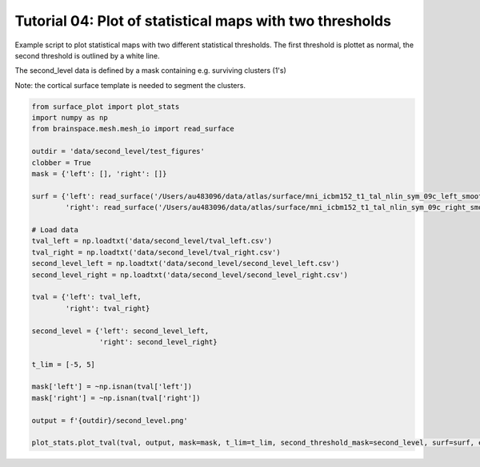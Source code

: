 
.. DO NOT EDIT.
.. THIS FILE WAS AUTOMATICALLY GENERATED BY SPHINX-GALLERY.
.. TO MAKE CHANGES, EDIT THE SOURCE PYTHON FILE:
.. "auto_examples/plot_statistic_2nd_threshold.py"
.. LINE NUMBERS ARE GIVEN BELOW.

.. only:: html

    .. note::
        :class: sphx-glr-download-link-note

        Click :ref:`here <sphx_glr_download_auto_examples_plot_statistic_2nd_threshold.py>`
        to download the full example code

.. rst-class:: sphx-glr-example-title

.. _sphx_glr_auto_examples_plot_statistic_2nd_threshold.py:


Tutorial 04: Plot of statistical maps with two thresholds
=========================================================
Example script to plot statistical maps with two different statistical thresholds.
The first threshold is plottet as normal, the second threshold is outlined by a white line.

The second_level data is defined by a mask containing e.g. surviving clusters (1's)

Note: the cortical surface template is needed to segment the clusters. 

.. GENERATED FROM PYTHON SOURCE LINES 11-42







.. code-block:: default

    from surface_plot import plot_stats
    import numpy as np
    from brainspace.mesh.mesh_io import read_surface

    outdir = 'data/second_level/test_figures'
    clobber = True
    mask = {'left': [], 'right': []}

    surf = {'left': read_surface('/Users/au483096/data/atlas/surface/mni_icbm152_t1_tal_nlin_sym_09c_left_smooth.gii'),
            'right': read_surface('/Users/au483096/data/atlas/surface/mni_icbm152_t1_tal_nlin_sym_09c_right_smooth.gii')}

    # Load data
    tval_left = np.loadtxt('data/second_level/tval_left.csv')
    tval_right = np.loadtxt('data/second_level/tval_right.csv')
    second_level_left = np.loadtxt('data/second_level/second_level_left.csv')
    second_level_right = np.loadtxt('data/second_level/second_level_right.csv')

    tval = {'left': tval_left,
            'right': tval_right}

    second_level = {'left': second_level_left,
                    'right': second_level_right}

    t_lim = [-5, 5]

    mask['left'] = ~np.isnan(tval['left'])
    mask['right'] = ~np.isnan(tval['right'])

    output = f'{outdir}/second_level.png'

    plot_stats.plot_tval(tval, output, mask=mask, t_lim=t_lim, second_threshold_mask=second_level, surf=surf, expand_edge=True, clobber=clobber)


.. rst-class:: sphx-glr-timing

   **Total running time of the script:** ( 0 minutes  28.320 seconds)


.. _sphx_glr_download_auto_examples_plot_statistic_2nd_threshold.py:


.. only :: html

 .. container:: sphx-glr-footer
    :class: sphx-glr-footer-example



  .. container:: sphx-glr-download sphx-glr-download-python

     :download:`Download Python source code: plot_statistic_2nd_threshold.py <plot_statistic_2nd_threshold.py>`



  .. container:: sphx-glr-download sphx-glr-download-jupyter

     :download:`Download Jupyter notebook: plot_statistic_2nd_threshold.ipynb <plot_statistic_2nd_threshold.ipynb>`


.. only:: html

 .. rst-class:: sphx-glr-signature

    `Gallery generated by Sphinx-Gallery <https://sphinx-gallery.github.io>`_
